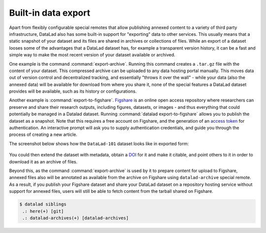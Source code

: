 .. _figshare:

Built-in data export
^^^^^^^^^^^^^^^^^^^^

Apart from flexibly configurable special remotes that allow publishing
annexed content to a variety of third party infrastructure, DataLad also has
some built-in support for "exporting" data to other services.
This usually means that a static snapshot of your dataset and its files are shared
in archives or collections of files.
While an export of a dataset looses some of the advantages that a DataLad dataset has, for example a transparent version history, it can be a fast and simple way to make the most recent version of your dataset available or archived.

One example is the command :command:`export-archive`.
Running this command creates a ``.tar.gz`` file with the content of your dataset.
This compressed archive can be uploaded to any data hosting portal manually.
This moves data out of version control and decentralized tracking, and essentially "throws it over the wall" - while your data (also the annexed data) will be available for download from where you share it, none of the special features a DataLad dataset provides will be available, such as its history or configurations.

Another example is :command:`export-to-figshare`.
`Figshare <https://figshare.com/>`__ is an online open access repository where researchers can preserve and share their research outputs, including figures, datasets, or images - and thus everything that could potentially be managed in a Datalad dataset.
Running :command:`datalad export-to-figshare` allows you to publish the dataset as a snapshot.
Note that this requires a free account on Figshare, and the generation of an `access token <https://figshare.com/account/applications>`_ for authentication.
An interactive prompt will ask you to supply authentication credentials, and guide you through the process of creating a new article.

.. code-block:: bash
   :emphasize-lines: 5

   $ datalad export-to-figshare
	[INFO   ] Exporting current tree as an archive under /home/me/DataLad-101 since figshare does not support directories
	[INFO   ] Uploading /home/me/datalad_b1cbbaa9-dd5c-473e-8092-e911021f33cb.zip to figshare
	Article
	Would you like to create a new article to upload to?  If not - we will list existing articles (choices: yes, no): yes

	New article
	Please enter the title (must be at least 3 characters long). [abcd#b1cbbaa9-dd5c-473e-8092-e911021f33cb]: my-cool-dataset

	[INFO   ] Created a new (private) article 16676764 at https://figshare.com/account/articles/16676764. Please visit it, enter additional meta-data and make public
	[INFO   ] 'Registering' /home/me/datalad_b1cbbaa9-dd5c-473e-8092-e911021f33cb.zip within annex
	[INFO   ] Adding URL https://ndownloader.figshare.com/files/30876682 for it
	[INFO   ] Registering links back for the content of the archive
	[INFO   ] Adding content of the archive /home/me/datalad_b1cbbaa9-dd5c-473e-8092-e911021f33cb.zip into annex AnnexRepo(/home/me/DataLad-101)
	[INFO   ] Initiating special remote datalad-archives
	[INFO   ] Finished adding /home/me/datalad_b1cbbaa9-dd5c-473e-8092-e911021f33cb.zip: Files processed: 4, removed: 4, +git: 2, +annex: 2
	[INFO   ] Removing generated and now registered in annex archive
	export_to_figshare(ok): Dataset(/home/me/DataLad-101) [Published archive https://ndownloader.figshare.com/files/30876682]



The screenshot below shows how the ``DataLad-101`` dataset looks like in exported form:

.. figure:: ../artwork/src/figshare_screenshot.png
   :width: 50%

You could then extend the dataset with metadata, obtain a `DOI <https://www.doi.org/driven_by_DOI.html>`_ for it and make it citable, and point others to it in order to download it as an archive of files.

Beyond this, as the command :command:`export-archive` is used by it to prepare content for upload to Figshare, annexed files also will be annotated as available from the archive on Figshare using ``datalad-archive`` special remote.
As a result, if you publish your Figshare dataset and share your DataLad dataset on a repository hosting service without support for annexed files, users will still be able to fetch content from the tarball shared on Figshare.

.. code-block:: bash

   $ datalad siblings
    .: here(+) [git]
    .: datalad-archives(+) [datalad-archives]

